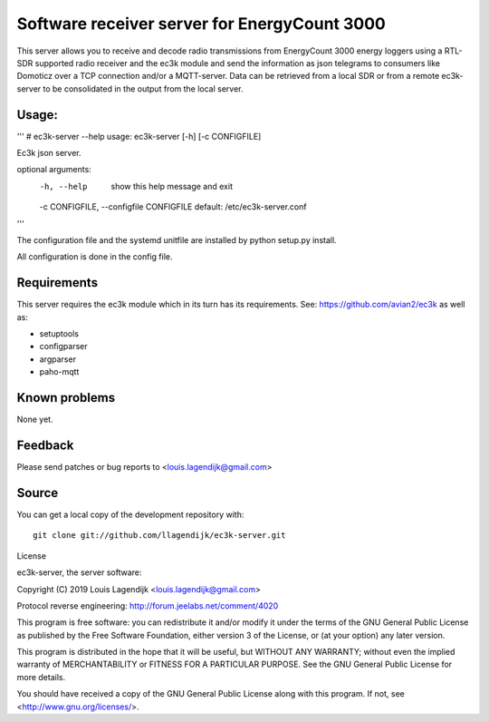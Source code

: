 Software receiver server for EnergyCount 3000
=============================================

This server allows you to receive and decode radio transmissions from
EnergyCount 3000 energy loggers using a RTL-SDR supported radio receiver
and the ec3k module and send the information as json telegrams to consumers
like Domoticz over a TCP connection and/or a MQTT-server.
Data can be retrieved from a local SDR or from a remote ec3k-server to be consolidated in
the output from the local server.

Usage:
------
'''
# ec3k-server --help
usage: ec3k-server [-h] [-c CONFIGFILE]

Ec3k json server.

optional arguments:
  -h, --help            show this help message and exit
  -c CONFIGFILE, 
  --configfile CONFIGFILE default: /etc/ec3k-server.conf
'''

The configuration file and the systemd unitfile are installed by 
python setup.py install.

All configuration is done in the config file.


Requirements
------------
This server requires the ec3k module which in its turn has its requirements.
See: https://github.com/avian2/ec3k as well as:

- setuptools
- configparser
- argparser
- paho-mqtt

Known problems
--------------
None yet.

Feedback
--------

Please send patches or bug reports to <louis.lagendijk@gmail.com>



Source
------

You can get a local copy of the development repository with::

    git clone git://github.com/llagendijk/ec3k-server.git


License

ec3k-server, the server software:

Copyright (C) 2019 Louis Lagendijk <louis.lagendijk@gmail.com>

Protocol reverse engineering: http://forum.jeelabs.net/comment/4020

This program is free software: you can redistribute it and/or modify
it under the terms of the GNU General Public License as published by
the Free Software Foundation, either version 3 of the License, or
(at your option) any later version.

This program is distributed in the hope that it will be useful,
but WITHOUT ANY WARRANTY; without even the implied warranty of
MERCHANTABILITY or FITNESS FOR A PARTICULAR PURPOSE.  See the
GNU General Public License for more details.

You should have received a copy of the GNU General Public License
along with this program.  If not, see <http://www.gnu.org/licenses/>.

..
    vim: set filetype=rst:
